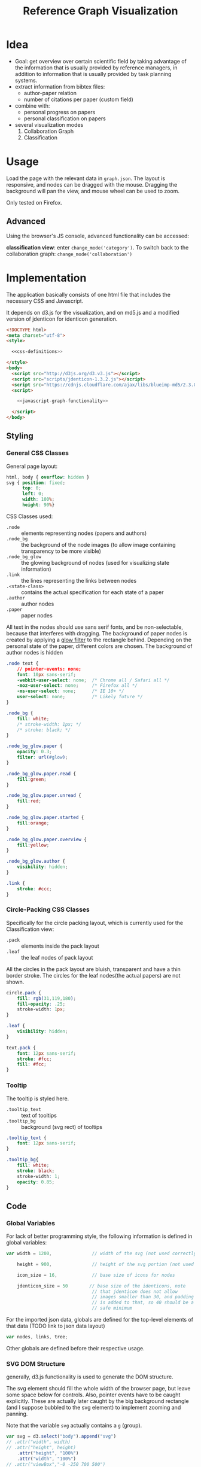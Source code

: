 #+TITLE: Reference Graph Visualization

* Idea
- Goal: get overview over certain scientific field by taking advantage
  of the information that is usually provided by reference managers,
  in addition to information that is usually provided by task planning systems.
- extract information from bibtex files:
  - author-paper relation
  - number of citations per paper (custom field)
- combine with:
  - personal progress on papers
  - personal classification on papers
- several visualization modes
  1. Collaboration Graph
  2. Classification

* Usage
Load the page with the relevant data in =graph.json=.  The layout is
responsive, and nodes can be dragged with the mouse.  Dragging the
background will pan the view, and mouse wheel can be used to zoom.

Only tested on Firefox.

** Advanced
Using the browser's JS console, advanced functionality can be
accessed:

*classification view*: enter =change_mode('category')=.  To switch
back to the collaboration graph: =change_mode('collaboration')=

* Implementation
The application basically consists of one html file that includes the
necessary CSS and Javascript.

It depends on d3.js for the
visualization, and on md5.js and a modified version of jdenticon for
identicon generation. 

#+BEGIN_SRC html :tangle refgraph.html :noweb tangle
  <!DOCTYPE html>
  <meta charset="utf-8">
  <style>

    <<css-definitions>>

  </style>
  <body>
    <script src="http://d3js.org/d3.v3.js"></script>
    <script src="scripts/jdenticon-1.3.2.js"></script>
    <script src="https://cdnjs.cloudflare.com/ajax/libs/blueimp-md5/2.3.0/js/md5.min.js"></script>
    <script>

      <<javascript-graph-functionality>>

    </script>
  </body>
#+END_SRC

** Styling
:PROPERTIES:
:noweb-ref: css-definitions
:END:

*** General CSS Classes

General page layout:

#+BEGIN_SRC css
  html, body { overflow: hidden }
  svg { position: fixed;
        top: 0;
        left: 0;
        width: 100%;
        height: 90%}
#+END_SRC

CSS Classes used:

- =.node= :: elements representing nodes (papers and authors)
- =.node_bg= :: the background of the node images (to allow image
     containing transparency to be more visible)
- =.node_bg_glow= :: the glowing background of nodes (used for visualizing state
     information)
- =.link= :: the lines representing the links between nodes
- =.<state-class>= :: contains the actual specification for each state
     of a paper
- =.author= :: author nodes
- =.paper= :: paper nodes

All text in the nodes should use sans serif fonts, and be
non-selectable, because that interferes with dragging.  The background
of paper nodes is created by applying a [[glow-filter][glow filter]] to the rectangle
behind.  Depending on the personal state of the paper, different
colors are chosen.  The background of author nodes is hidden

#+BEGIN_SRC css
  .node text {
      // pointer-events: none;
      font: 10px sans-serif;
      -webkit-user-select: none;  /* Chrome all / Safari all */
      -moz-user-select: none;     /* Firefox all */
      -ms-user-select: none;      /* IE 10+ */
      user-select: none;          /* Likely future */
  }

  .node_bg {
      fill: white;
      /* stroke-width: 1px; */
      /* stroke: black; */
  }

  .node_bg_glow.paper {
      opacity: 0.3;
      filter: url(#glow);
  }

  .node_bg_glow.paper.read {
      fill:green;
  }

  .node_bg_glow.paper.unread {
      fill:red;
  }

  .node_bg_glow.paper.started {
      fill:orange;
  }

  .node_bg_glow.paper.overview {
      fill:yellow;
  }

  .node_bg_glow.author {
      visibility: hidden;
  }

  .link {
      stroke: #ccc;
  }

  #+END_SRC

*** Circle-Packing CSS Classes

Specifically for the circle packing layout, which is currently used
for the Classification view:

- =.pack= :: elements inside the pack layout
- =.leaf= :: the leaf nodes of pack layout

All the circles in the pack layout are bluish, transparent and have a
thin border stroke.  The circles for the leaf nodes(the actual papers)
are not shown.

#+BEGIN_SRC css
  circle.pack {
      fill: rgb(31,119,180);
      fill-opacity: .25;
      stroke-width: 1px;
  }

  .leaf {
      visibility: hidden;
  }

  text.pack {
      font: 12px sans-serif;
      stroke: #fcc;
      fill: #fcc;
  }

#+END_SRC

*** Tooltip
The tooltip is styled here.
- =.tooltip_text= :: text of tooltips
- =.tooltip_bg= :: background (svg rect) of tooltips

#+BEGIN_SRC css
  .tooltip_text {
      font: 12px sans-serif;
  }

  .tooltip_bg{
      fill: white;
      stroke: black;
      stroke-width: 1;
      opacity: 0.85;
  }
#+END_SRC
** Code
:PROPERTIES:
:noweb-ref: javascript-graph-functionality
:END:

*** Global Variables
For lack of better programming style, the following information is
defined in global variables:

#+NAME: js-globals
#+BEGIN_SRC js
  var width = 1200,               // width of the svg (not used correctly)

      height = 900,               // height of the svg portion (not used correctly)

      icon_size = 16,             // base size of icons for nodes

      jdenticon_size = 50        // base size of the identicons, note
                                  // that jdenticon does not allow
                                  // images smaller than 30, and padding
                                  // is added to that, so 40 should be a
                                  // safe minimum

#+END_SRC

For the imported json data, globals are defined for the top-level
elements of that data (TODO link to json data layout)

#+NAME: data-globals
#+BEGIN_SRC js
  var nodes, links, tree;
#+END_SRC

Other globals are defined before their respective usage.

*** SVG DOM Structure
generally, d3.js functionality is used to generate the DOM structure.

The svg element should fill the whole width of the browser page, but
leave some space below for controls.  Also, pointer events have to be
caught explicitly.  These are actually later caught by the big background
rectangle (and I suppose bubbled to the svg element) to implement zooming and panning.

Note that the variable =svg= actually contains a =g= (group).

#+BEGIN_SRC js
  var svg = d3.select("body").append("svg")
  // .attr("width", width)
  // .attr("height", height)
      .attr("height", "100%")
      .attr("width", "100%")
  // .attr("viewBox","-0 -250 700 500")
      .attr("pointer-events", "all")
      .append("g")
  // .attr("id","g1")
      .call(d3.behavior.zoom().on('zoom', redraw))
  ;
#+END_SRC

There is a transparent background rectangle for catching mouse
events.  It is made as big as the screen to make sure that all
background is covered.

#+BEGIN_SRC js
  svg.append("rect")
      .attr("width", screen.width)
      .attr("height", screen.height)
      .style("fill", "none")
  ;
#+END_SRC

There is a container group for all interactive content.  This is also
the one that the zoom and pan transformations are performed upon:

#+BEGIN_SRC js
  var container = svg.append("g").attr("id","nodecontainer");
#+END_SRC

**** Tooltips

Tooltips appear when hovering over papers, showing the full title.

There is only one tooltip consisting of a rect and text which live in the top group,
and are placed as needed.

#+BEGIN_SRC js
  var tooltip = svg.append("rect")
      .attr("class","tooltip_bg")
      .attr("id","tooltip_bg")
      .attr("visibility", "hidden")
      .attr("rx", 4)
      .attr("ry", 4)
      .attr("height",16)
      .attr("width",52);

  var tooltip_text = svg.append("text")
      .attr("class","tooltip_text")
      .attr("visibility", "hidden");

  function show_tooltip(d) {
      if (d.type == "paper") {
          x = d3.event.clientX;
          y = d3.event.clientY;
          tooltip_text
              .text(d.labeltooltip)
              .attr("visibility","visible")
              .attr("x", x + 11)
              .attr("y", y + 27);
          tooltip
              .attr("visibility","visible")
              .attr("x", x + 8)
              .attr("y", y + 14)
              .attr("width", tooltip_text.node().getComputedTextLength()+8);
      }
  }

  function hide_tooltip(d) {
      tooltip.attr("visibility", "hidden")
      tooltip_text.attr("visibility", "hidden")
  }
#+END_SRC

The =show_tooltip= and =hide_tooltip= functions are later used as
onMouseover and onMouseout handlers when the actual nodes are created
(TODO: link)

**** Filter for Node Background<<glow-filter>>
The blur effect of the node background is created here.  The defs node
is attached directly to the =svg= DOM node.

#+BEGIN_SRC js
  var defs = d3.select("svg").append("defs");
  var filter = defs.append("filter")
      .attr("id", "glow");
  filter.append("feGaussianBlur")
      .attr("stdDeviation", "3.5")
      .attr("result", "coloredBlur");
#+END_SRC
*** Zooming
Zooming is provided as d3.js-provided behavior, with the following
being the zoom event handler.

#+NAME: redraw
#+BEGIN_SRC js
  function redraw() {
      container.attr("transform", "translate(" + d3.event.translate + ")scale(" + d3.event.scale +")");
      // svg.attr("transform", "translate(" + d3.event.translate + ")");
  };
#+END_SRC
*** Used Layouts
Several different d3.js layouts are used.  All of them are initialized
here.  For some reason it is important that the force layout is
created last.  Also, the initial mode is set to the collaboration
layout.

#+NAME: make_layout
#+BEGIN_SRC js
  function make_layout() {
  
      make_pack_layout();

      make_force_layout();

  }
#+END_SRC
**** Force Layout

The force layout is used to duisplay the collaboration graph.
All the global properties are set when creating the initial =force=
object.  Interactive aspects of the layout are handled in
[[change_mode][=change_mode=]].

For different modes, different settings are used for the following
global variables:
#+BEGIN_SRC js
  var kx_mul = 0.15,              // multiplier for attractor force in x direction

      ky_mul = 0.4,               // multiplier for attractor force in y direction
    
      node_charge_mul = 1;        // multiplier for node charge
#+END_SRC

Gravity is turned off because all paper nodes have an attractor, so
the layout does face the danger of expanding indefinitely.  Charge
Distance is set, but it seems it does not have a notable influence on
performance.  It seems because charges are quite high, friction was
"increased" from the default 0.9 to 0.7 to stop high-speed movement.

#+NAME: force
#+BEGIN_SRC javascript
  var force = d3.layout.force()
      .gravity(0)
      .distance(50)
      .chargeDistance(700)
      .friction(0.7)
      .size([width, height]);
#+END_SRC

Here is the force layout initialization.  It must be called after data is
available.  See [[force-init]] for what actually happens, and [[force-tick]]
for the tick event handler that is attached.

#+NAME: make_force_layout :noweb tangle
#+BEGIN_SRC js
  function make_force_layout() {
      var link,                   // selection of created svg elements for link representation

          node                    // selection of created svg elements for node representation

      <<force-layout-initialization>>

      <<force-tick-handler>>
  }
#+END_SRC


***** Node Property Helper functions
Several node properties are data-dependent.  The following definitions
are used to calculate the relevant values for the layout.

****** Node Significance

Used as basis for other layout properties.

The significance of authors is determined by the balls they have, and
weighted using a fractional-exponent exponential function, to be able
to distinguish the less-significant authors better, since there are
usually more of them.

The significance of papers is the number of citations they have.  This
is weighted logarithmically for similar reasons.

#+NAME: node_significance
#+BEGIN_SRC javascript
  function node_significance(d) {
      if (d.type == "author")
          // return icon_size * (1 + (d.balls/20);
          return (1 + (Math.pow((d.balls-1), 0.8) * 0.5));
      else
          return (1 + Math.log10(1 + d.citations));
  }
#+END_SRC

****** Node Image Positioning
The node image size depends on the significance.

#+NAME: node_image_size
#+BEGIN_SRC javascript
  function node_image_size(d) {
      return icon_size * node_significance(d);
  };
#+END_SRC

Used to center the image for a node.
#+NAME: node_image_offset
#+BEGIN_SRC javascript
  function node_image_offset(d) {
      return - (node_image_size(d) / 2);
  }
#+END_SRC

****** Node Charge
For the collaboration layout, the node charge is made dependent on the
node significance.  This way, it is easier to place lesser-significant
nodes around the more central nodes.

#+NAME: collab_charge
#+BEGIN_SRC javascript
  function collab_charge(d) {
      return (node_significance(d) * -300);
  }
#+END_SRC

***** Node Dragging Behaviour
Dragging is provided by a d3.js behavior, but the default event
handlers are not used.

#+BEGIN_SRC js
  var drag = d3.behavior.drag()
      .origin(function(d) { return d; })
      .on("dragstart", dragstarted)
      .on("drag", dragged)
      .on("dragend", dragended);
#+END_SRC

Instead, the following handlers are implemented.  Note that they rely
on undocumented internals (the meaning of the individual bits of the
=fixed= property).  These are copied from the original functions.

#+NAME: dragstarted
#+BEGIN_SRC js
  function dragstarted(d) {
      d3.event.sourceEvent.stopPropagation();
      d3.select(this).classed("dragging", true);
      // force.d3_layout_forceDragstart(d);
      d.fixed |= 2; // set bit 2
  }
#+END_SRC

#+NAME: dragged
#+BEGIN_SRC js
  function dragged(d) {
      // d3.select(this).attr("cx", d.x = d3.event.x).attr("cy", d.y = d3.event.y);
      // d.x = d3.event.x, d.y = d3.event.y;
      d.px = d3.event.x, d.py = d3.event.y;
      force.resume(); // restart annealing
  }
#+END_SRC

#+NAME: dragended
#+BEGIN_SRC js
  function dragended(d) {
      d3.select(this).classed("dragging", false);
      // force.d3_layout_forceDragend(d);
      d.fixed &= ~6; // unset bits 2 and 3
  }
#+END_SRC

***** Force Layout Initialization <<force-init>>
:PROPERTIES:
:noweb-ref: force-layout-initialization
:END:

****** Connecting Layout to Data
Feed the force layout with the actual data.  d3.js expects a certain
data layout, from which it initializes connectivity and node
properties (TODO: link)
#+BEGIN_SRC js
  force
      .nodes(nodes)
      .links(links)
  ;
#+END_SRC

****** Creating the SVG elements

d3.js's enter selection mechanism is used to get the actually created
svg DOM nodes for the links (lines) and the nodes (groups).

#+BEGIN_SRC js
  link = container.selectAll(".link")
      .data(links)
      .enter().append("line")
      .attr("class", "link");

  node = container.selectAll(".node")
      .data(nodes)
      .enter().append("g")
      .attr("class", "node")
      .on("mouseover", show_tooltip)
      .on("mouseout", hide_tooltip)
      .call(drag);
#+END_SRC

****** Node Background

The background rectangles are attached.  These are connected to the
[[glow-filter]] using [[Styling][CSS]].  A class is added with the same name as the
personal reading state indicated in the data.

#+BEGIN_SRC js
  node.append("rect")
      .attr("x", node_image_offset)
      .attr("y", node_image_offset)
      .attr("width", node_image_size)        
      .attr("height", node_image_size)
      .attr("class", function(d) {
          var s= "node_bg_glow " + d.type;
          if (d.type == "paper") s = s + " " + d.state;
          return s;
      });
#+END_SRC
****** Node Images

The nodes themselves are represented by images.  Depending on the node
type, different images are loaded.
******* Author Nodes

#+BEGIN_SRC js
  node.filter(function(n) {return n.type == "author"})
      .append("image")
      .attr("xlink:href", "graph-assets/user.png")
      .attr("x", node_image_offset)
      .attr("y", node_image_offset)
      .attr("width", node_image_size)        
      .attr("height", node_image_size);
#+END_SRC

******* Paper Nodes

For papers that have already been started reading, show an identicon.
Otherwise, an empty placeholder.  This should make it easier to
recognize papers by their identicon over time, also visualizing where
there are still "gaps" in the research.

A small symbol represents the publication type, e.g. conference
paper, journal paper, PhD Thesis, etc.  For now, only one symbol is used,
though.  This symbol shall eventually be made optional, since it
crowds the whole layout quite a bit.

******** Identicons
In order to make distinguishing the papers easier, md5 and jdenticon
are used to calculate hash values of the bibtex key.  The hash is
stored in the DOM attribute =data-jdenticon-hash=.  This is a
non-standard attribute so far, and is accessed by the modified
jdenticon code.

The identicon gets a white background, to make it easier to
distinguish visually.

#+BEGIN_SRC js
  node.filter(function(n) { return n.type == "paper"})
      .append("circle")
      // .attr("x", node_image_offset)
      // .attr("y", node_image_offset)
      // .attr("width", node_image_size)
      // .attr("height", node_image_size)
      .attr("r", function(d) {return node_image_size(d) / 2.2})
      .attr("class", "node_bg");

  node.filter(function(n) { return (n.type == "paper" && n.state != "unread")})
      .append("g")
      .attr("class", "jdenticon")
      .attr("data-width", jdenticon_size)
      .attr("data-height", jdenticon_size)
      .attr("data-jdenticon-hash", function(d) { return md5(d.name)})
      .attr("transform", function(d) { return "scale(" + node_significance(d) * (icon_size / jdenticon_size)  + ")"; });


  node.filter(function(n) { return n.type == "paper"})
      .append("image")
      .attr("xlink:href", "graph-assets/note.svg")
      .attr("x", node_image_offset)
      .attr("y", node_image_offset)
      .attr("width", function(d) {return node_image_size(d) / 2.5})
      .attr("height", function(d) {return node_image_size(d) / 2.5});
#+END_SRC

******** Symbol
****** Author Hyperlinks
The Author nodes are clickable, and link to a scholar search with the
author's name.

#+BEGIN_SRC js
  node.append("g")
      .append("a")
      .attr("xlink:href",function(d) {
          if (d.type == "author")
              return "http://scholar.google.com/scholar?q=" + encodeURIComponent(d.name)
          else
              return d.name+".pdf"})
      .append("text")
      .attr("dx", 12)
      .attr("dy", 16)
      .attr("text-anchor", "middle")
      .text(function(d) { return d.name });
#+END_SRC
****** Initial Node Positions
To help converging, the layout is initialized by setting all the nodes
with attractor targets to their calculated target positions.

#+BEGIN_SRC js
  nodes.forEach(function(node) {
      if (node.x_target) node.x = node.x_target;
      if (node.y_target) node.y = node.y_target;
  });
#+END_SRC
****** Initial Author Positions
The initial positions of the author nodes are set to the positions of
the paper nodes.  This is intended to allow the layout to converge
faster, but does not work well.  When the layout starts, the first few
cycles exhibit very high fluctuation amplitudes. (TODO: check if this
is better after reordering)

#+BEGIN_SRC js
  // source: author, target: paper
  links.forEach(function(link) {
      var a_index = link.source;
      var p_index = link.target;
      nodes[a_index].x = nodes[p_index].x;
      nodes[a_index].y = nodes[p_index].y;
  });

#+END_SRC
***** Force Layout Tick Handler<<force-tick>>
:PROPERTIES:
:noweb-ref: force-tick-handler
:END:
This is the "hot loop" that actually updates all the svg elements
according to the internal simulation.  It implements the attraction
forces and updates the position of the svg nodes as well as their
links.

#+BEGIN_SRC js
  force.on("tick", function(e) {
      var kx = e.alpha * kx_mul;
      var ky = e.alpha * ky_mul;

      nodes.forEach(function(node) {
          if (node.x_target)
              node.x += (node.x_target - node.x) * kx;
          if (node.y_target)
              node.y += (node.y_target - node.y) * ky;
      });

      link.attr("x1", function(d) { return d.source.x; })
          .attr("y1", function(d) { return d.source.y; })
          .attr("x2", function(d) { return d.target.x; })
          .attr("y2", function(d) { return d.target.y; });

      node.attr("transform", function(d) { return "translate(" + d.x + "," + d.y + ")"; });
  });
#+END_SRC
**** Circle Packing Layout
The circle packing layout is currently used for the classification
view.

The node value for this layout is a constant, resulting in
evenly-sized leaf nodes (papers), which themselves are not actually
displayed but only used as an attraction center point.
(see [[Styling]])

#+BEGIN_SRC js
  var pack = d3.layout.pack()
      .size([width , width])
      .value(function(d) { return 50; });
#+END_SRC


#+NAME: make_pack_layout
#+BEGIN_SRC js
  function make_pack_layout() {
      <<pack-layout-initialization>>
  }
#+END_SRC
***** Pack Layout Initialization <<pack-init>>
:PROPERTIES:
:noweb-ref: pack-layout-initialization
:END:

The Layout itself is created after data has been loaded by creating a
svg group element for it (initially invisible).

#+BEGIN_SRC js
  pack_svg = container.append("g")
      .attr("id", "pack_svg")
      .attr("opacity",0);
#+END_SRC

=tnode= holds the actually created svg elements, using d3.js's enter
selection mechanism.  If a node has no children, it is assigned the
=leaf= class.  Also, the positions are already assigned here.  The
actual representation is a =circle= element.

#+BEGIN_SRC js
  var tnode = pack_svg.datum(tree).selectAll(".tnode")
      .data(pack.nodes)
      .enter().append("g")
      .attr("class", function(d) { return d.children ? "tnode" : "leaf tnode"; })
      .attr("transform", function(d) { return "translate(" + d.x + "," + d.y + ")"; });

  tnode.append("title")
      .attr("class", "pack")
      .text(function(d) {return d.name});

  tnode.append("circle")
      .attr("class", "pack")
      .attr("r", function(d) {return d.r});
#+END_SRC


Labels for the categories are created, and moved a bit up from the
center to increase readability.  The name is be clipped if it is too
long.

#+BEGIN_SRC js
  tnode.filter(function(d) { return d.children; }).append("g")
      .attr("transform", function(d) { return "translate(0," + (-d.r/10) + ")scale(" + Math.sqrt(d.r/50) + ")";})
      .append("text")
      .attr("class", "pack")
      .style("text-anchor", "middle")
      .text(function(d) { return d.name.substring(0, d.r / 3); });
#+END_SRC

 
*** View Modes
The different layout modes are switched using =change_mode=, which
takes a mode string as a single argument.  Depending on the mode,
different parameters are used for the layouts.  In the end, opacities
are adjusted according to the mode, and the force layout is restarted
with the changed parameters.

#+NAME: change_mode
#+BEGIN_SRC js :noweb tangle
  function change_mode(mode) {
      var pack_opacity, new_alpha, collab_opacity, link_strength, node_charge_mul;
    
      switch(mode) {
      case 'collaboration':
          <<collaboration-mode-parameters>>
          break;
      case 'category':
          <<classification-mode-parameters>>
          break;
      }
      d3.select("#pack_svg").attr("opacity", pack_opacity);
      container.selectAll(".link").attr("opacity", collab_opacity);
      container.selectAll(".node").filter(function(d) {return d.type == "author"}).attr("opacity", collab_opacity);
      /*force.charge(function(d) { return ((1-i) * node_charge(d))})*/

      force.charge(function(d) { return collab_charge(d) * node_charge_mul })
          .linkStrength(link_strength)
          .start()
          .alpha(new_alpha);
  }
#+END_SRC

**** Collaboration Graph
For the Collaboration Graph
- all paper nodes are attracted towards an individual point determined
  by [[set_collab_paper_targets]]
- the horizontal force towards this target is lower then the vertical
  force
- the classification layout is hidden
- link strength is reduced to allow better clustering with papers as
  centers


#+BEGIN_SRC js :noweb-ref collaboration-mode-parameters
  kx = 0.15;
  ky = 0.4;
  node_charge_mul = 1;
  new_alpha = 1;
  pack_opacity = 0;
  collab_opacity = 1;
  link_strength = 0.5;
  /* set the target coordinates for the papers*/
  nodes.forEach(function(node) {
      set_collab_paper_targets(node);
  });

#+END_SRC

The attractor positions of the papers are a virtual grid, where the
papers are ordered in x-direction by the first letter of the bibtex
key, and in y-direction by the year of publication.  The y positions
are compressed in a way that recent publications are spaced wider than
older publications.

#+NAME: set_collab_paper_targets
#+BEGIN_SRC js
  function set_collab_paper_targets(node) {
      if (node.type == "paper") {
          // node.y_target = (((2016 - node.year))*20) + 200;
          node.y_target = (Math.sqrt(2016 - node.year) * 100) + 200;
          xmin = "A".charCodeAt(0);
          xmax = "Z".charCodeAt(0);
          xnode = node.name.toUpperCase().charCodeAt(0);
          node.x_target = Math.max(((xnode - xmin) / (xmax - xmin)) * width, 1);
      }
  }
#+END_SRC

**** Classification Layout
For the classification layout
- attractor force is the same for x and y
- node charge and link strength are zeroed to allow exact paper
  positioning
- the authors and links are made invisible, because they just flood
  the layout
- the attraction point for the paper nodes are set to the circle
  packing layout positions using [[set_category_paper_targets]]

#+BEGIN_SRC js :noweb-ref classification-mode-parameters
  kx = 1;
  ky = 1;
  node_charge_mul = 0;
  new_alpha = 0.1;
  pack_opacity = 1;
  collab_opacity = 0;
  link_strength = 0;
  /* set the target coordinates for the papers*/
  nodes.forEach(function(node) {
      set_category_paper_targets(node);
  });
#+END_SRC

The attractor positions are simply the centers of the calculated classification layout:

#+NAME: set_category_paper_targets
#+BEGIN_SRC js
  function set_category_paper_targets(node) {
      if (node.pack_node) {
          node.x_target = node.pack_node.x;
          node.y_target = node.pack_node.y;
      }
  }
#+END_SRC

*** Application Initialization/Data Loading
Since we are using d3.js's json load function, everything that needs
to happen after loading must be clumsily put into the event handler to
that function.

This helper iterates through all the nodes in the =tree= data member
and creates links to the flat listed nodes.
#+NAME: connect_node
#+BEGIN_SRC js
  function connect_node(pnode) {
      if (pnode.children) pnode.children.forEach(connect_node);
      else {
          var fnode = nodes.find(function(d) {
              return d.name == pnode.name
          });
          if (fnode) {
              pnode.force_node = fnode;
              fnode.pack_node = pnode;
          }
      }
  }
#+END_SRC

After loading, the [[data-globals][data globals]] are actually assigned the correct
values.  [[make_layout]] is responsible for actually creating all
layouts.  Change the initial mode to collaboration, which starts the
actual layout.  Trigger generating all jdenticon icons.

#+NAME: json_loader
#+BEGIN_SRC js
  d3.json("graph.json", function(error, json) {
      if (error) throw error;

      nodes = json.nodes;
      links = json.links;
      tree = json.tree;

      connect_node(tree);

      make_layout();

      jdenticon.update(".jdenticon");

      change_mode('collaboration');

  });
#+END_SRC

* Hacking
This file is used to generate code and documentation.  It requires
org-mode which is supplied by emacs.  To (re-)generate the code file,
open this document and evaluate =org-babel-tangle=.
* Plan :noexport:
** TODO get rid of the author's background rect instead of hiding it
** TODO rename [[collab_charge]]
** TODO see if replacing svg filter with something static improves performance
** TODO directly extract the data from bibtex files
that would also make all the id stuff in the json data superfluous
** TODO remove node_charge_mul as a global variable, as it is used only locally
** TODO re-implement classification graph without actually using the targets as attractors
blend the current attractor position with the classification target
position instead.  This way, no actual simulation has to be done when
switching modes
** TODO rename category -> classification
** TODO remove hardcoding 2016, substitute for current year
** TODO fix svg background rect width
** TODO switch to radial cluster for classification layout
** TODO fix initial positioning in [[force-init]]
** TODO rename icon_size -> node_size
** TODO make type symbols an option
crowds the layout, is useful information for spotting types, but maybe
not necessary for everyday work
